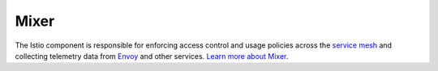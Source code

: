 Mixer
==============================================

The Istio component is responsible for enforcing access control and
usage policies across the `service
mesh </docs/reference/glossary/#service-mesh>`_ and collecting
telemetry data from `Envoy </docs/reference/glossary/#envoy>`_ and
other services. `Learn more about
Mixer </docs/reference/config/policy-and-telemetry/>`_.
